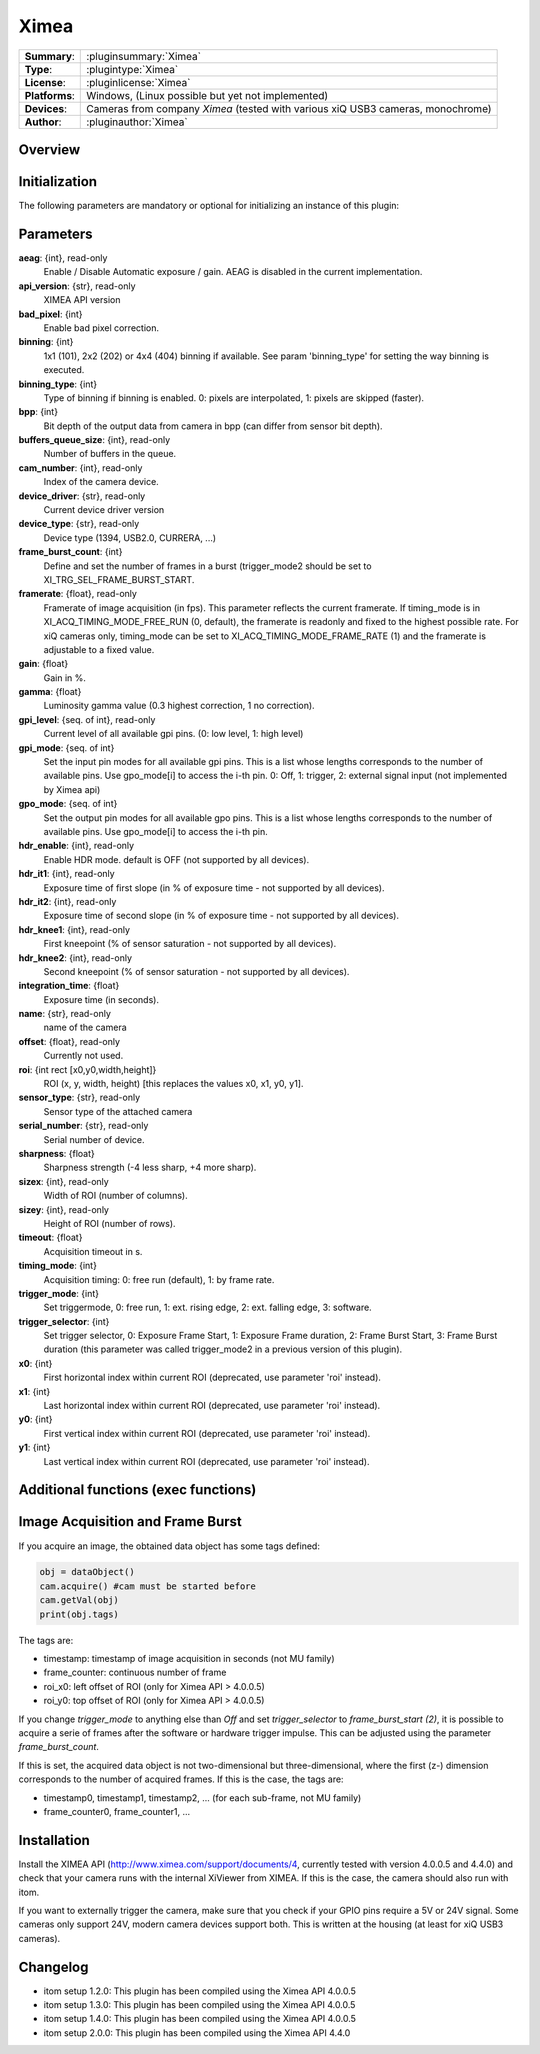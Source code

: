 ===================
 Ximea
===================

=============== ========================================================================================================
**Summary**:    :pluginsummary:`Ximea`
**Type**:       :plugintype:`Ximea`
**License**:    :pluginlicense:`Ximea`
**Platforms**:  Windows, (Linux possible but yet not implemented)
**Devices**:    Cameras from company *Ximea* (tested with various xiQ USB3 cameras, monochrome)
**Author**:     :pluginauthor:`Ximea`
=============== ========================================================================================================
 
Overview
========

.. pluginsummaryextended::
    :plugin: Ximea

Initialization
==============
  
The following parameters are mandatory or optional for initializing an instance of this plugin:
    
    .. plugininitparams::
        :plugin: Ximea
		
Parameters
==========

**aeag**: {int}, read-only
    Enable / Disable Automatic exposure / gain. AEAG is disabled in the current implementation.
**api_version**: {str}, read-only
    XIMEA API version
**bad_pixel**: {int}
    Enable bad pixel correction.
**binning**: {int}
    1x1 (101), 2x2 (202) or 4x4 (404) binning if available. See param 'binning_type' for setting the way binning is executed.
**binning_type**: {int}
    Type of binning if binning is enabled. 0: pixels are interpolated, 1: pixels are skipped (faster).
**bpp**: {int}
    Bit depth of the output data from camera in bpp (can differ from sensor bit depth).
**buffers_queue_size**: {int}, read-only
    Number of buffers in the queue.
**cam_number**: {int}, read-only
    Index of the camera device.
**device_driver**: {str}, read-only
    Current device driver version
**device_type**: {str}, read-only
    Device type (1394, USB2.0, CURRERA, ...)
**frame_burst_count**: {int}
    Define and set the number of frames in a burst (trigger_mode2 should be set to XI_TRG_SEL_FRAME_BURST_START.
**framerate**: {float}, read-only
    Framerate of image acquisition (in fps). This parameter reflects the current framerate. If timing_mode is in XI_ACQ_TIMING_MODE_FREE_RUN (0, default), the framerate is readonly and fixed to the highest possible rate. For xiQ cameras only, timing_mode can be set to XI_ACQ_TIMING_MODE_FRAME_RATE (1) and the framerate is adjustable to a fixed value.
**gain**: {float}
    Gain in %.
**gamma**: {float}
    Luminosity gamma value (0.3 highest correction, 1 no correction).
**gpi_level**: {seq. of int}, read-only
    Current level of all available gpi pins. (0: low level, 1: high level)
**gpi_mode**: {seq. of int}
    Set the input pin modes for all available gpi pins. This is a list whose lengths corresponds to the number of available pins. Use gpo_mode[i] to access the i-th pin. 0: Off, 1: trigger, 2: external signal input (not implemented by Ximea api)
**gpo_mode**: {seq. of int}
    Set the output pin modes for all available gpo pins. This is a list whose lengths corresponds to the number of available pins. Use gpo_mode[i] to access the i-th pin.
**hdr_enable**: {int}, read-only
    Enable HDR mode. default is OFF (not supported by all devices).
**hdr_it1**: {int}, read-only
    Exposure time of first slope (in % of exposure time - not supported by all devices).
**hdr_it2**: {int}, read-only
    Exposure time of second slope (in % of exposure time - not supported by all devices).
**hdr_knee1**: {int}, read-only
    First kneepoint (% of sensor saturation - not supported by all devices).
**hdr_knee2**: {int}, read-only
    Second kneepoint (% of sensor saturation - not supported by all devices).
**integration_time**: {float}
    Exposure time (in seconds).
**name**: {str}, read-only
    name of the camera
**offset**: {float}, read-only
    Currently not used.
**roi**: {int rect [x0,y0,width,height]}
    ROI (x, y, width, height) [this replaces the values x0, x1, y0, y1].
**sensor_type**: {str}, read-only
    Sensor type of the attached camera
**serial_number**: {str}, read-only
    Serial number of device.
**sharpness**: {float}
    Sharpness strength (-4 less sharp, +4 more sharp).
**sizex**: {int}, read-only
    Width of ROI (number of columns).
**sizey**: {int}, read-only
    Height of ROI (number of rows).
**timeout**: {float}
    Acquisition timeout in s.
**timing_mode**: {int}
    Acquisition timing: 0: free run (default), 1: by frame rate.
**trigger_mode**: {int}
    Set triggermode, 0: free run, 1: ext. rising edge, 2: ext. falling edge, 3: software.
**trigger_selector**: {int}
    Set trigger selector, 0: Exposure Frame Start, 1: Exposure Frame duration, 2: Frame Burst Start, 3: Frame Burst duration (this parameter was called trigger_mode2 in a previous version of this plugin).
**x0**: {int}
    First horizontal index within current ROI (deprecated, use parameter 'roi' instead).
**x1**: {int}
    Last horizontal index within current ROI (deprecated, use parameter 'roi' instead).
**y0**: {int}
    First vertical index within current ROI (deprecated, use parameter 'roi' instead).
**y1**: {int}
    Last vertical index within current ROI (deprecated, use parameter 'roi' instead).

Additional functions (exec functions)
=====================================

.. py:function::  ximeaCam.exec('update_shading', illumination)
    :noindex:
    
    Change value of the shading correction

    :param illumination: Current intensity value
    :type illumination: int


.. py:function::  ximeaCam.exec('initialize_shading', dark_image, white_image, x0, y0)
    :noindex:
    
    Initialize pixel shading correction. At the moment you can only use one set of data which will be rescaled each time

    :param dark_image: Dark Image, if null, empty image will be generated
    :type dark_image: dataObject
    :param white_image: White Image, if null, empty image will be generated
    :type white_image: dataObject
    :param x0: Position of ROI in x
    :type x0: int
    :param y0: Position of ROI in y
    :type y0: int


.. py:function::  ximeaCam.exec('shading_correction_values', integration_time, shading_correction_factor)
    :noindex:
    
    Change value of the shading correction

    :param integration_time: Integrationtime of CCD programmed in s
    :type integration_time: float
    :param shading_correction_factor: Corresponding values for shading correction
    :type shading_correction_factor: seq. of float


Image Acquisition and Frame Burst
=================================

If you acquire an image, the obtained data object has some tags defined:

.. code-block:: python
    
    obj = dataObject()
    cam.acquire() #cam must be started before
    cam.getVal(obj)
    print(obj.tags)

The tags are:

* timestamp: timestamp of image acquisition in seconds (not MU family)
* frame_counter: continuous number of frame
* roi_x0: left offset of ROI (only for Ximea API > 4.0.0.5)
* roi_y0: top offset of ROI (only for Ximea API > 4.0.0.5)

If you change *trigger_mode* to anything else than *Off* and set *trigger_selector* to *frame_burst_start (2)*, it is possible
to acquire a serie of frames after the software or hardware trigger impulse. This can be adjusted using the parameter *frame_burst_count*.

If this is set, the acquired data object is not two-dimensional but three-dimensional, where the first (z-) dimension 
corresponds to the number of acquired frames. If this is the case, the tags are:

* timestamp0, timestamp1, timestamp2, ... (for each sub-frame, not MU family)
* frame_counter0, frame_counter1, ...

Installation
============

Install the XIMEA API (http://www.ximea.com/support/documents/4, currently tested with version 4.0.0.5 and 4.4.0) and check that
your camera runs with the internal XiViewer from XIMEA. If this is the case, the camera should also run with itom.

If you want to externally trigger the camera, make sure that you check if your GPIO pins require a 5V or 24V signal. Some cameras
only support 24V, modern camera devices support both. This is written at the housing (at least for xiQ USB3 cameras).

    
Changelog
=========

* itom setup 1.2.0: This plugin has been compiled using the Ximea API 4.0.0.5
* itom setup 1.3.0: This plugin has been compiled using the Ximea API 4.0.0.5
* itom setup 1.4.0: This plugin has been compiled using the Ximea API 4.0.0.5
* itom setup 2.0.0: This plugin has been compiled using the Ximea API 4.4.0